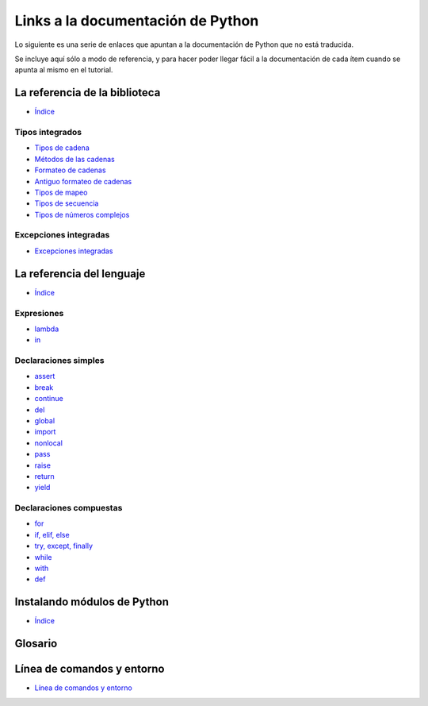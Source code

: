 **********************************
Links a la documentación de Python
**********************************

Lo siguiente es una serie de enlaces que apuntan a la documentación de Python
que no está traducida.

Se incluye aquí sólo a modo de referencia, y para hacer poder llegar fácil
a la documentación de cada ítem cuando se apunta al mismo en el tutorial.


.. _library-index:

La referencia de la biblioteca
==============================

* `Índice <http://docs.python.org/3/library/index.html>`__


.. _string-methods:
.. _string-formatting:
.. _old-string-formatting:
.. _typesmapping:
.. _typesseq:
.. _textseq:
.. _typesnumeric:

Tipos integrados
----------------

* `Tipos de cadena
  <http://docs.python.org/3/library/stdtypes.html#text-sequence-type-str>`__
* `Métodos de las cadenas
  <http://docs.python.org/3/library/stdtypes.html#string-methods>`__
* `Formateo de cadenas
  <http://docs.python.org/3/library/string.html#string-formatting>`__
* `Antiguo formateo de cadenas
  <http://docs.python.org/3/library/stdtypes.html#old-string-formatting>`__
* `Tipos de mapeo
  <http://docs.python.org/3/library/stdtypes.html#mapping-types-dict>`__
* `Tipos de secuencia
  <http://docs.python.org/3/library/stdtypes.html#sequence-types-list-tuple-range>`__
* `Tipos de números complejos
  <http://docs.python.org/3.4/library/stdtypes.html#typesnumeric>`__

.. _bltin-exceptions:

Excepciones integradas
----------------------

* `Excepciones integradas <http://docs.python.org/3/library/exceptions.html>`__


.. _reference-index:

La referencia del lenguaje
==========================

* `Índice <http://docs.python.org/3/reference/index.html>`__

.. _lambda:
.. _in:

Expresiones
-----------

* `lambda <http://docs.python.org/3/reference/expressions.html#lambda>`__
* `in <http://docs.python.org/3/reference/expressions.html#not-in>`__


.. _yield:
.. _assert:
.. _pass:
.. _del:
.. _return:
.. _raise:
.. _break:
.. _continue:
.. _import:
.. _global:
.. _nonlocal:

Declaraciones simples
---------------------

* `assert <http://docs.python.org/3/reference/simple_stmts.html#assert>`__
* `break <http://docs.python.org/3/reference/simple_stmts.html#break>`__
* `continue <http://docs.python.org/3/reference/simple_stmts.html#continue>`__
* `del <http://docs.python.org/3/reference/simple_stmts.html#del>`__
* `global <http://docs.python.org/3/reference/simple_stmts.html#global>`__
* `import <http://docs.python.org/3/reference/simple_stmts.html#import>`__
* `nonlocal <http://docs.python.org/3/reference/simple_stmts.html#nonlocal>`__
* `pass <http://docs.python.org/3/reference/simple_stmts.html#pass>`__
* `raise <http://docs.python.org/3/reference/simple_stmts.html#raise>`__
* `return <http://docs.python.org/3/reference/simple_stmts.html#return>`__
* `yield <http://docs.python.org/3/reference/simple_stmts.html#yield>`__


.. _if:
.. _elif:
.. _else:
.. _try:
.. _except:
.. _while:
.. _for:
.. _with:
.. _finally:
.. _def:

Declaraciones compuestas
------------------------

* `for <http://docs.python.org/3/reference/compound_stmts.html#for>`__
* `if, elif, else
  <http://docs.python.org/3/reference/compound_stmts.html#if>`__
* `try, except, finally
  <http://docs.python.org/3/reference/compound_stmts.html#try>`__
* `while <http://docs.python.org/3/reference/compound_stmts.html#while>`__
* `with <http://docs.python.org/3/reference/compound_stmts.html#with>`__
* `def
  <http://docs.python.org/3/reference/compound_stmts.html#function-definitions>`__


.. _installing-index:

Instalando módulos de Python
============================

* `Índice <http://docs.python.org/3/install/index.html>`__


.. _glossary:

Glosario
========

.. _text file:
.. _mutable:


.. _using-on-general:

Línea de comandos y entorno
===========================

* `Línea de comandos y entorno <https://docs.python.org/3/using/cmdline.html>`_
